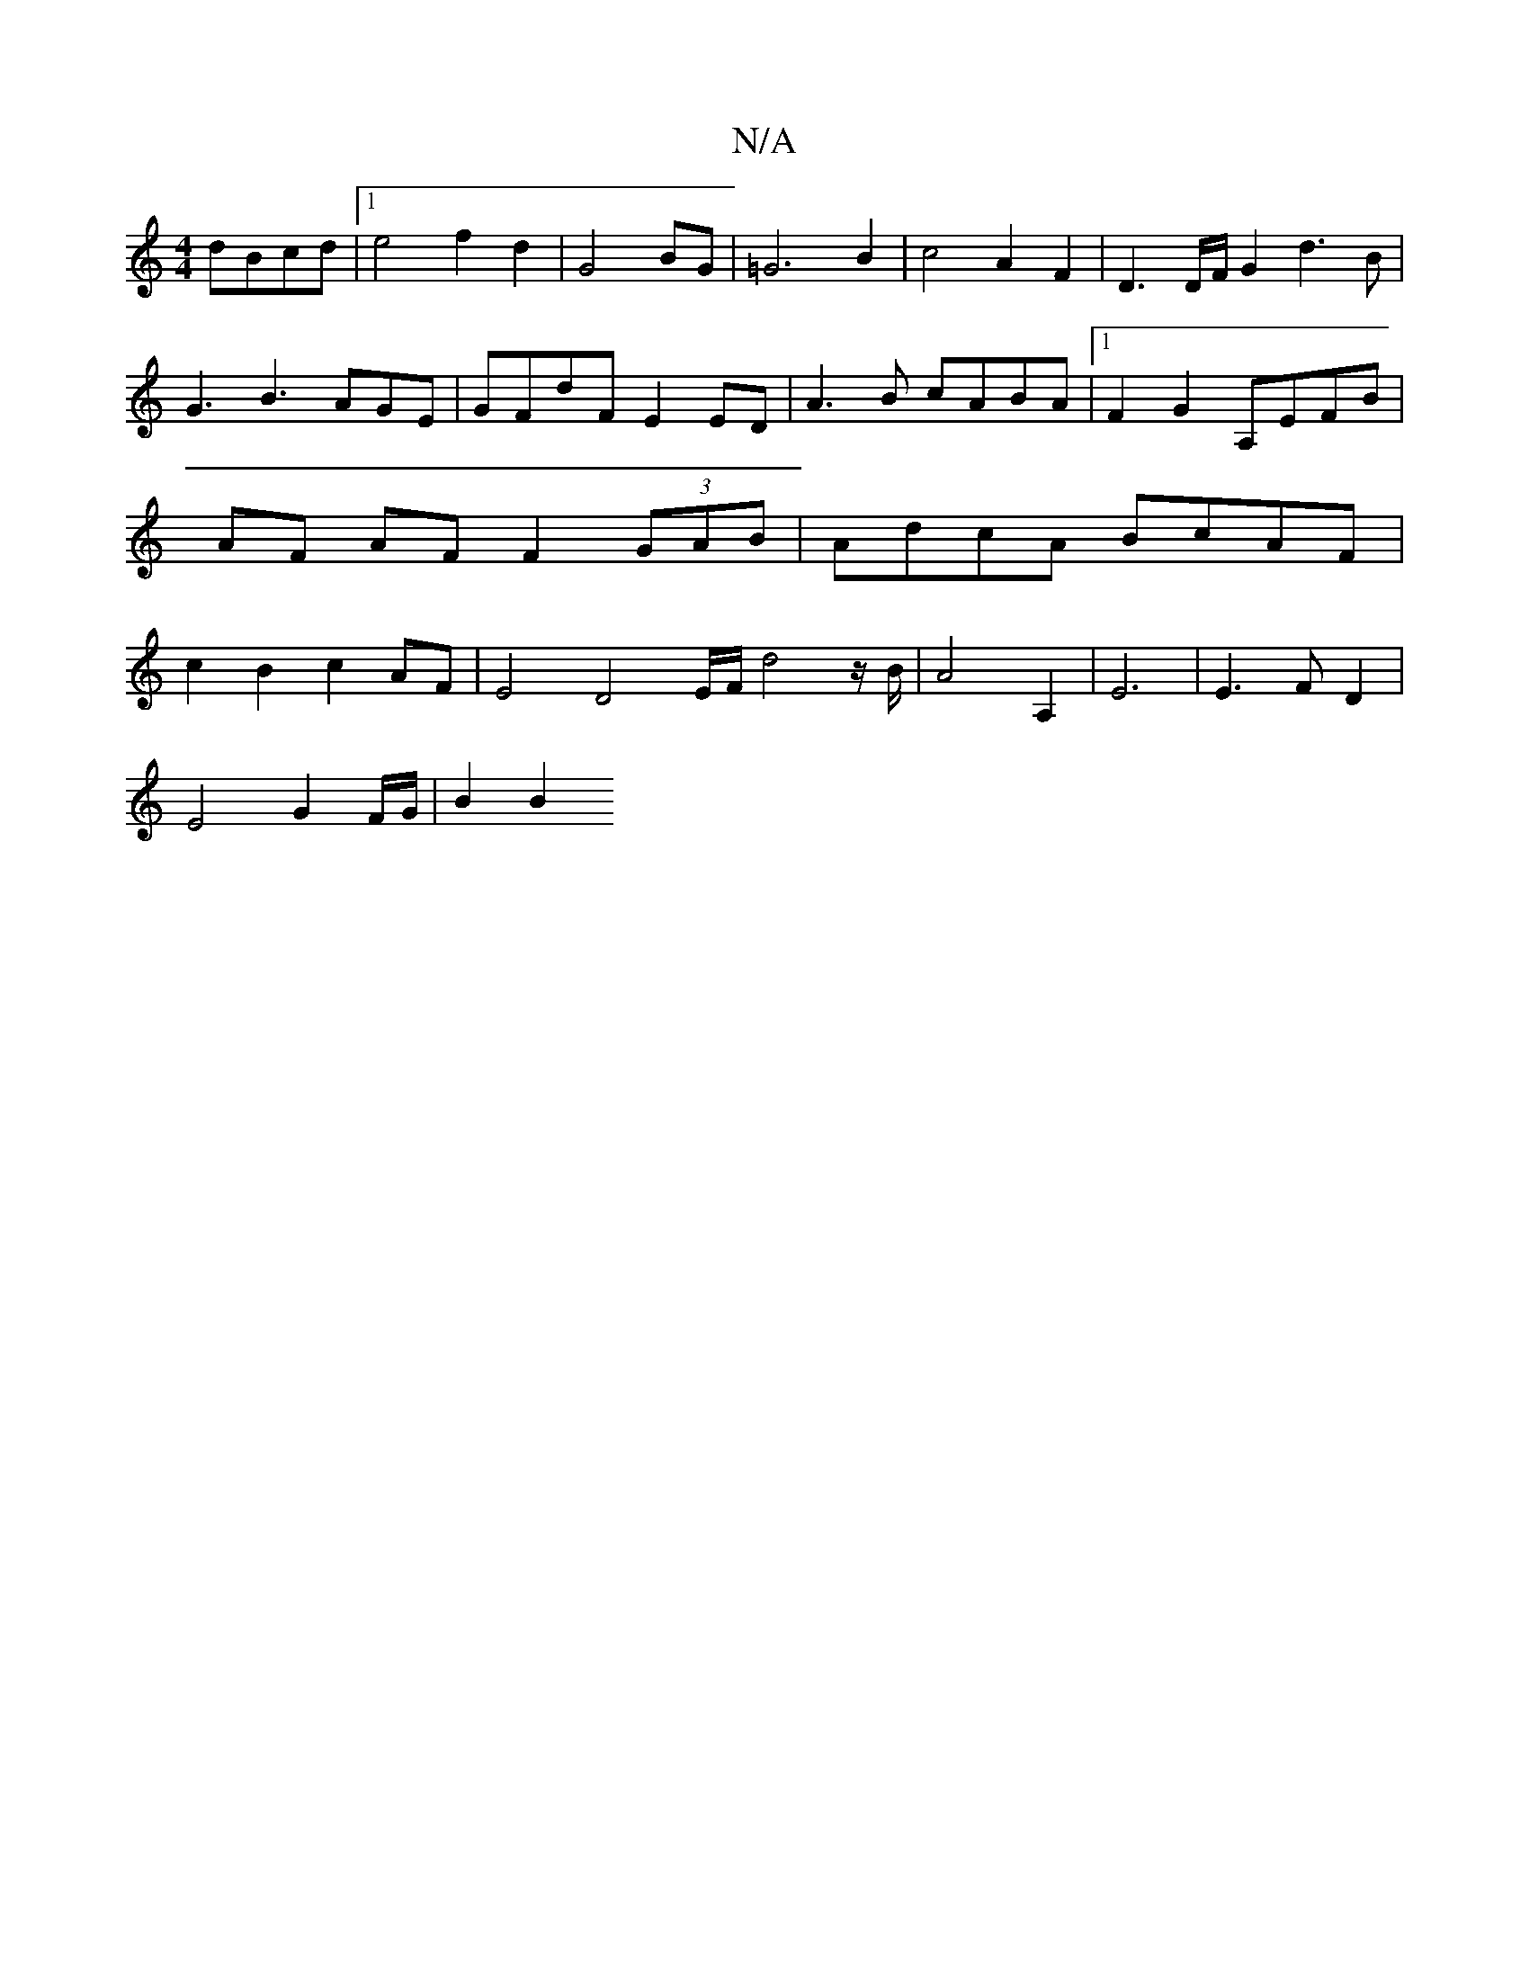 X:1
T:N/A
M:4/4
R:N/A
K:Cmajor
dBcd |[1 e4 f2 d2|G4BG | =G6 B2|c4-A2F2-|D3 D/F/ G2 d3B|G3B3AGE|GFdF E2 ED|A3B cABA|1 F2G2 A,EFB|AF AF F2 (3GAB | AdcA BcAF | c2 B2 c2 AF | E4 D4E/2F/2 d4z/2B/2|A4A,2 | E6|E3FD2 |
E4-G2F/2G/2 | B2 B2 